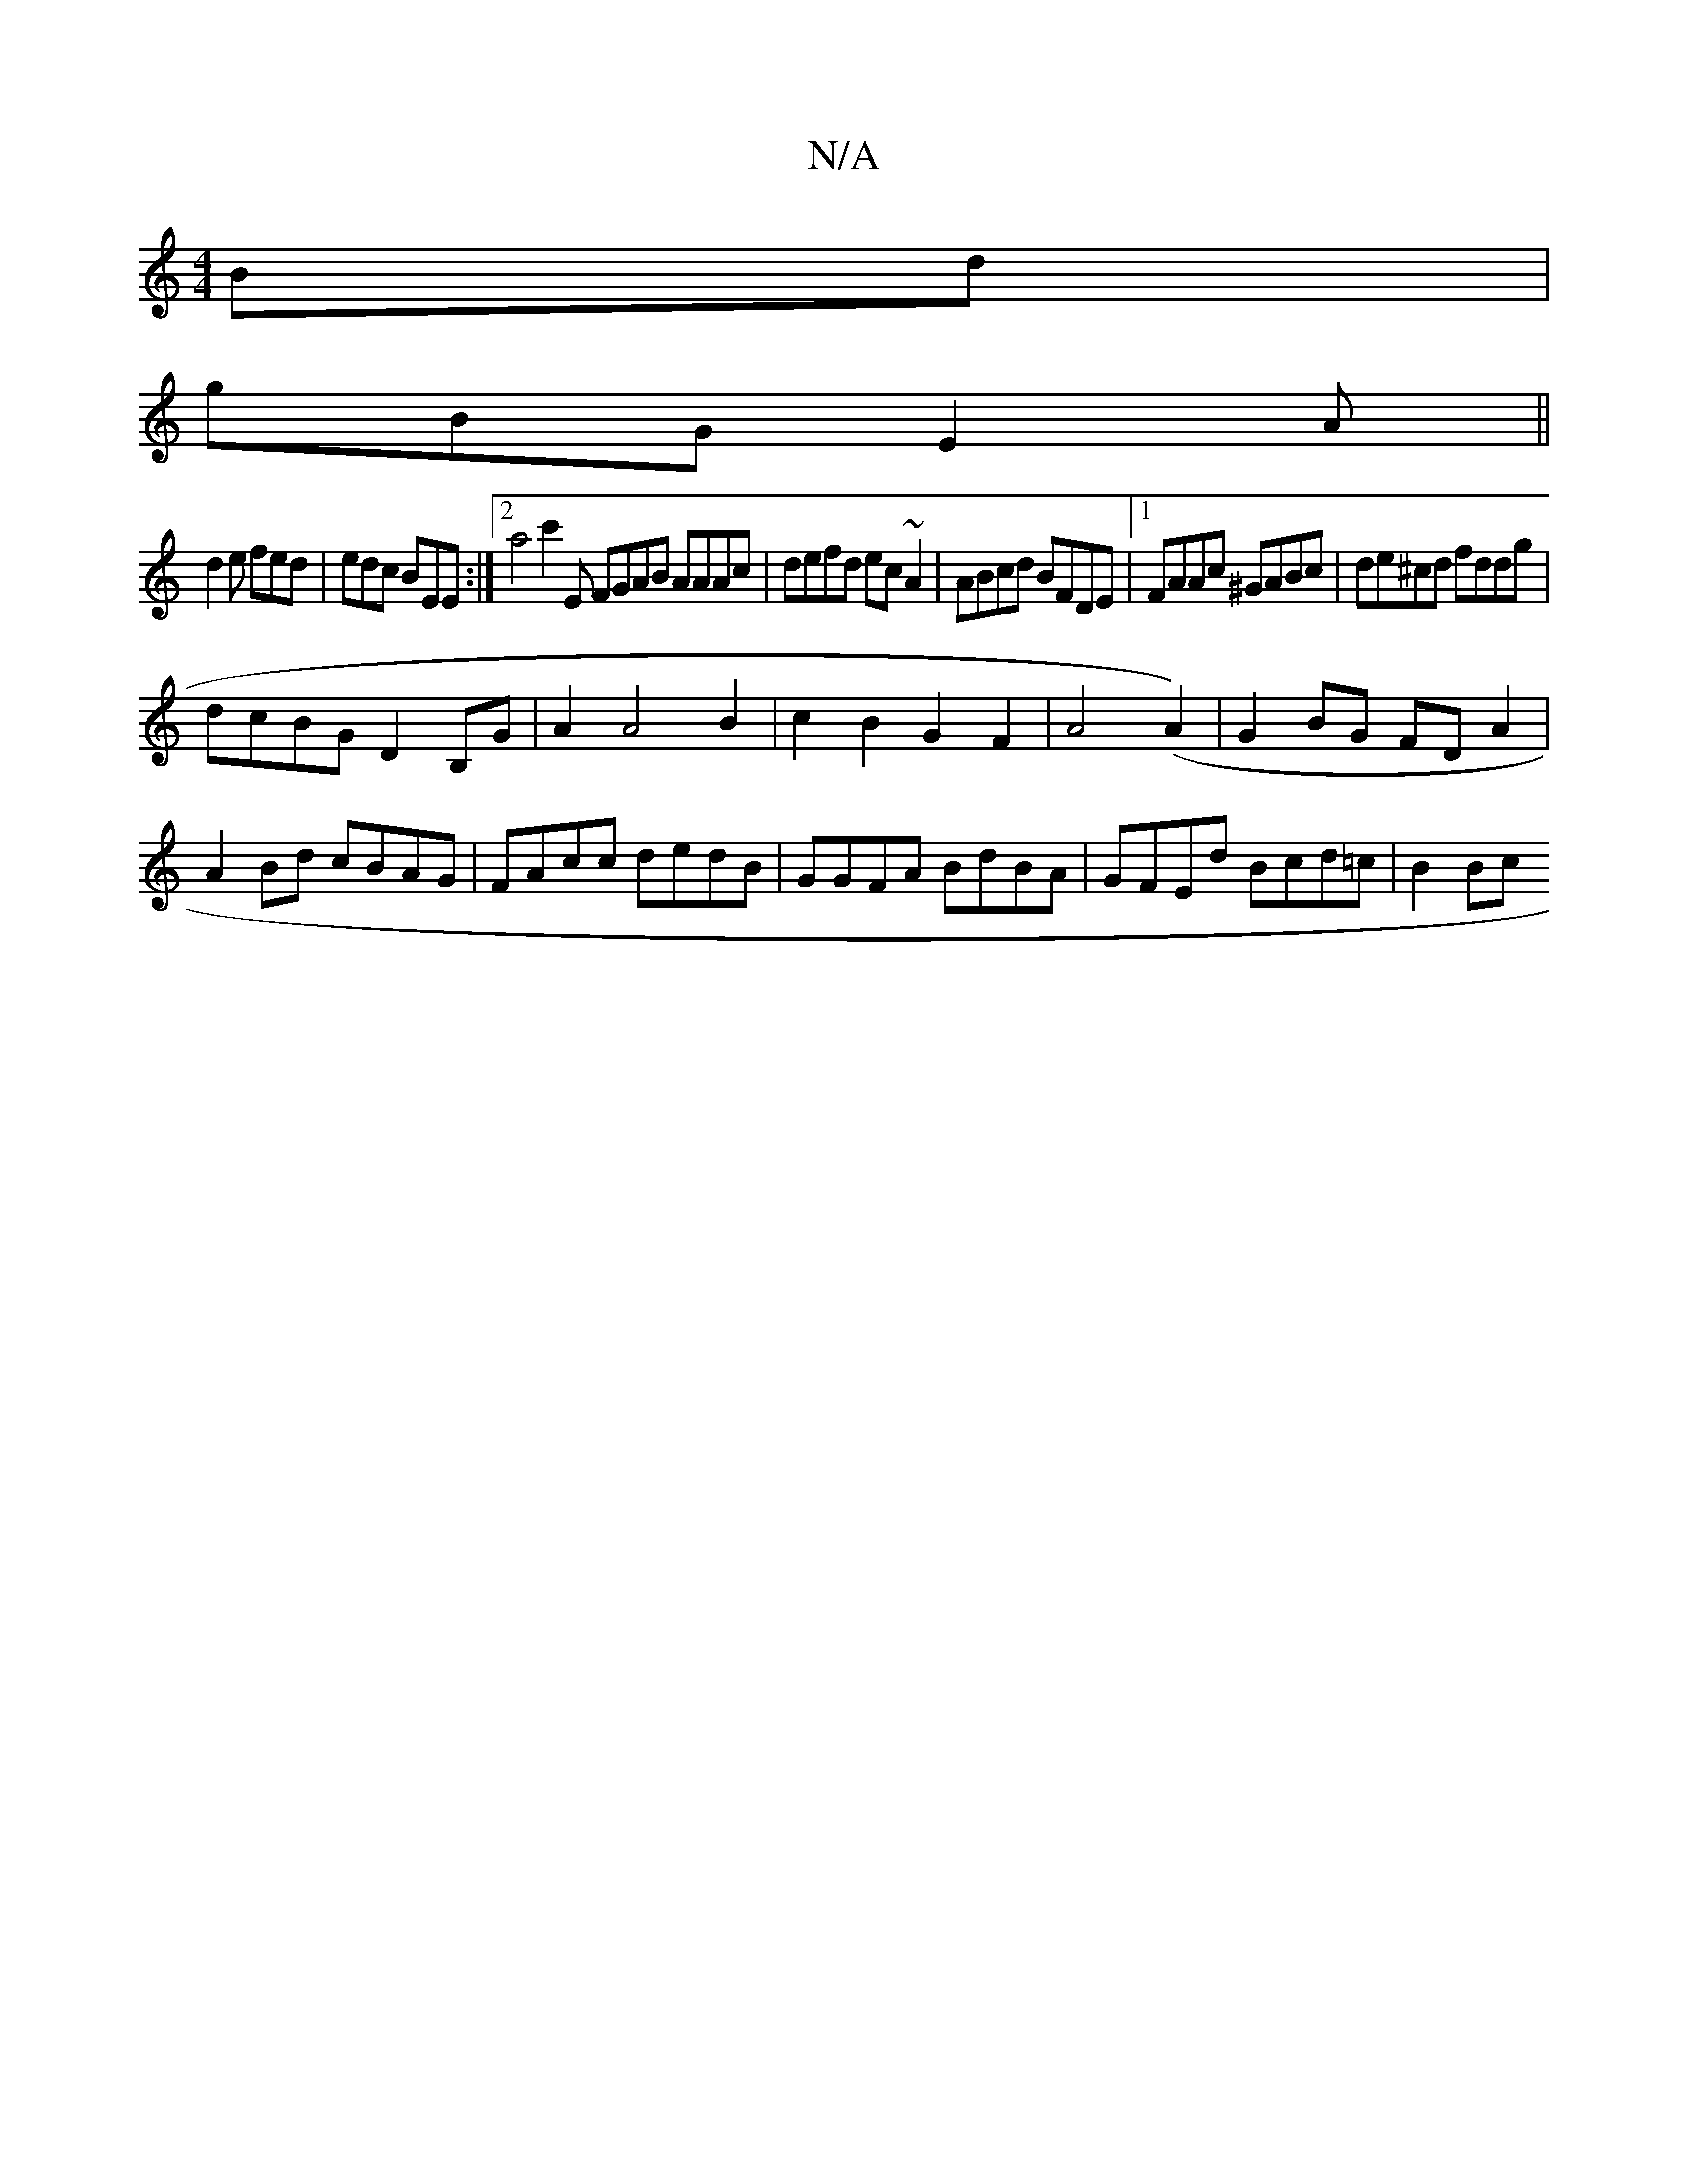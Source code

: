 X:1
T:N/A
M:4/4
R:N/A
K:Cmajor
Bd |
gBG E2A ||
d2 e fed | edc BEE :|2 a4 c'2 E FGAB AAAc|defd ec ~A2|ABcd BFDE|1 FAAc ^GABc|de^cd fddg|
dcBG D2 B,G|A2A4B2|c2B2G2F2|A4(A2)|G2BG FDA2|
A2 Bd cBAG|FAcc dedB|GGFA BdBA| GFEd Bcd=c | B2Bc